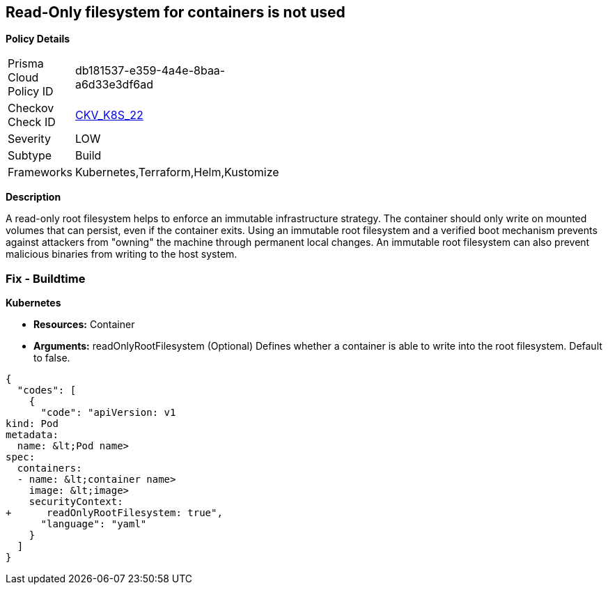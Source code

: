 == Read-Only filesystem for containers is not used


*Policy Details* 

[width=45%]
[cols="1,1"]
|=== 
|Prisma Cloud Policy ID 
| db181537-e359-4a4e-8baa-a6d33e3df6ad

|Checkov Check ID 
| https://github.com/bridgecrewio/checkov/tree/master/checkov/kubernetes/checks/resource/k8s/ReadOnlyFilesystem.py[CKV_K8S_22]

|Severity
|LOW

|Subtype
|Build

|Frameworks
|Kubernetes,Terraform,Helm,Kustomize

|=== 



*Description* 


A read-only root filesystem helps to enforce an immutable infrastructure strategy.
The container should only write on mounted volumes that can persist, even if the container exits.
Using an immutable root filesystem and a verified boot mechanism prevents against attackers from "owning" the machine through permanent local changes.
An immutable root filesystem can also prevent malicious binaries from writing to the host system.

=== Fix - Buildtime


*Kubernetes* 


* *Resources:* Container
* *Arguments:* readOnlyRootFilesystem (Optional)  Defines whether a container is able to write into the root filesystem.
Default to false.


[source,yaml]
----
{
  "codes": [
    {
      "code": "apiVersion: v1
kind: Pod
metadata:
  name: &lt;Pod name>
spec:
  containers:
  - name: &lt;container name>
    image: &lt;image>
    securityContext:
+      readOnlyRootFilesystem: true",
      "language": "yaml"
    }
  ]
}
----
